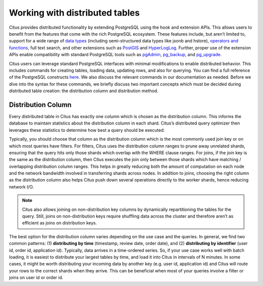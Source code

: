 .. _working_with_distributed_tables:

Working with distributed tables
################################

Citus provides distributed functionality by extending PostgreSQL using the hook and extension APIs. This allows users to benefit from the features that come with the rich PostgreSQL ecosystem. These features include, but aren’t limited to, support for a wide range of `data types <http://www.postgresql.org/docs/9.5/static/datatype.html>`_ (including semi-structured data types like jsonb and hstore), `operators and functions <http://www.postgresql.org/docs/9.5/static/functions.html>`_, full text search, and other extensions such as `PostGIS <http://postgis.net/>`_ and `HyperLogLog <https://github.com/aggregateknowledge/postgresql-hll>`_. Further, proper use of the extension APIs enable compatibility with standard PostgreSQL tools such as `pgAdmin <http://www.pgadmin.org/>`_, `pg_backup <http://www.postgresql.org/docs/9.5/static/backup.html>`_, and `pg_upgrade <http://www.postgresql.org/docs/9.5/static/pgupgrade.html>`_.

Citus users can leverage standard PostgreSQL interfaces with minimal modifications to enable distributed behavior. This includes commands for creating tables, loading data, updating rows, and also for querying. You can find a full reference of the PostgreSQL constructs `here <http://www.postgresql.org/docs/9.5/static/sql-commands.html>`_. We also discuss the relevant commands in our documentation as needed. Before we dive into the syntax for these commands, we briefly discuss two important concepts which must be decided during distributed table creation: the distribution column and distribution method.

.. _distribution_column_method: 

Distribution Column
-------------------

Every distributed table in Citus has exactly one column which is chosen as the distribution column. This informs the database to maintain statistics about the distribution column in each shard. Citus’s distributed query optimizer then leverages these statistics to determine how best a query should be executed.

Typically, you should choose that column as the distribution column which is the most commonly used join key or on which most queries have filters. For filters, Citus uses the distribution column ranges to prune away unrelated shards, ensuring that the query hits only those shards which overlap with the WHERE clause ranges. For joins, if the join key is the same as the distribution column, then Citus executes the join only between those shards which have matching / overlapping distribution column ranges. This helps in greatly reducing both the amount of computation on each node and the network bandwidth involved in transferring shards across nodes. In addition to joins, choosing the right column as the distribution column also helps Citus push down several operations directly to the worker shards, hence reducing network I/O.

.. note::
  Citus also allows joining on non-distribution key columns by dynamically repartitioning the tables for the query. Still, joins on non-distribution keys require shuffling data across the cluster and therefore aren’t as efficient as joins on distribution keys.

The best option for the distribution column varies depending on the use case and the queries. In general, we find two common patterns: (1) **distributing by time** (timestamp, review date, order date), and (2) **distributing by identifier** (user id, order id, application id). Typically, data arrives in a time-ordered series. So, if your use case works well with batch loading, it is easiest to distribute your largest tables by time, and load it into Citus in intervals of N minutes. In some cases, it might be worth distributing your incoming data by another key (e.g. user id, application id) and Citus will route your rows to the correct shards when they arrive. This can be beneficial when most of your queries involve a filter or joins on user id or order id.
